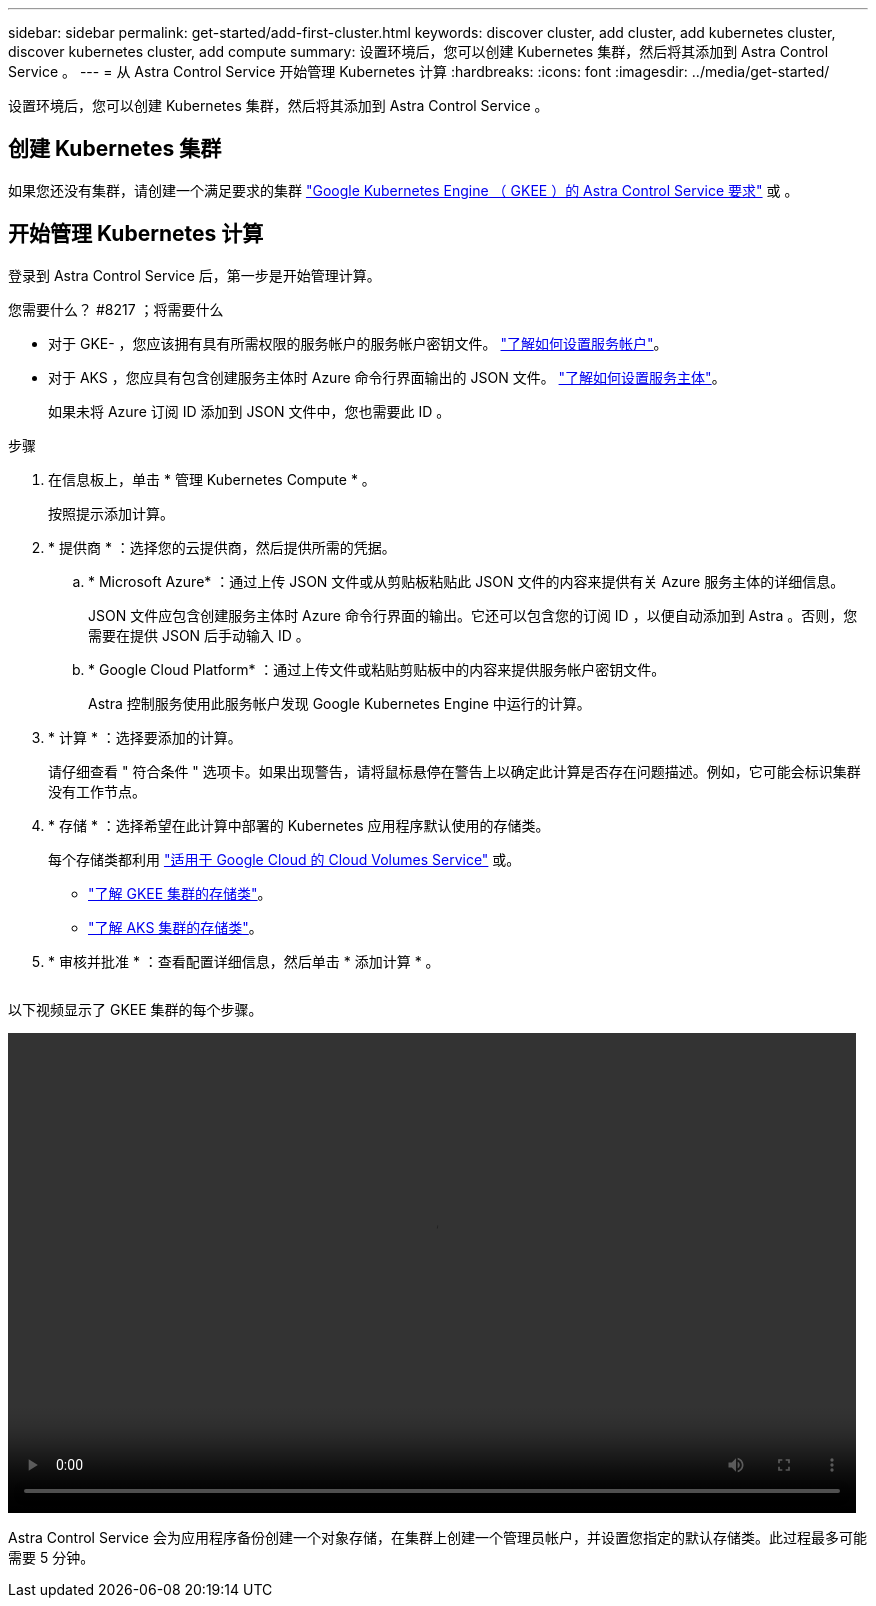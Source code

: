 ---
sidebar: sidebar 
permalink: get-started/add-first-cluster.html 
keywords: discover cluster, add cluster, add kubernetes cluster, discover kubernetes cluster, add compute 
summary: 设置环境后，您可以创建 Kubernetes 集群，然后将其添加到 Astra Control Service 。 
---
= 从 Astra Control Service 开始管理 Kubernetes 计算
:hardbreaks:
:icons: font
:imagesdir: ../media/get-started/


[role="lead"]
设置环境后，您可以创建 Kubernetes 集群，然后将其添加到 Astra Control Service 。



== 创建 Kubernetes 集群

如果您还没有集群，请创建一个满足要求的集群 link:set-up-google-cloud.html#gke-cluster-requirements["Google Kubernetes Engine （ GKEE ）的 Astra Control Service 要求"] 或 。



== 开始管理 Kubernetes 计算

登录到 Astra Control Service 后，第一步是开始管理计算。

.您需要什么？ #8217 ；将需要什么
* 对于 GKE- ，您应该拥有具有所需权限的服务帐户的服务帐户密钥文件。 link:../get-started/set-up-google-cloud.html#create-a-service-account["了解如何设置服务帐户"]。
* 对于 AKS ，您应具有包含创建服务主体时 Azure 命令行界面输出的 JSON 文件。 link:../get-started/set-up-microsoft-azure.html#create-an-azure-service-principal-2["了解如何设置服务主体"]。
+
如果未将 Azure 订阅 ID 添加到 JSON 文件中，您也需要此 ID 。



.步骤
. 在信息板上，单击 * 管理 Kubernetes Compute * 。
+
按照提示添加计算。

. * 提供商 * ：选择您的云提供商，然后提供所需的凭据。
+
.. * Microsoft Azure* ：通过上传 JSON 文件或从剪贴板粘贴此 JSON 文件的内容来提供有关 Azure 服务主体的详细信息。
+
JSON 文件应包含创建服务主体时 Azure 命令行界面的输出。它还可以包含您的订阅 ID ，以便自动添加到 Astra 。否则，您需要在提供 JSON 后手动输入 ID 。

.. * Google Cloud Platform* ：通过上传文件或粘贴剪贴板中的内容来提供服务帐户密钥文件。
+
Astra 控制服务使用此服务帐户发现 Google Kubernetes Engine 中运行的计算。



. * 计算 * ：选择要添加的计算。
+
请仔细查看 " 符合条件 " 选项卡。如果出现警告，请将鼠标悬停在警告上以确定此计算是否存在问题描述。例如，它可能会标识集群没有工作节点。

. * 存储 * ：选择希望在此计算中部署的 Kubernetes 应用程序默认使用的存储类。
+
每个存储类都利用 https://cloud.netapp.com/cloud-volumes-service-for-gcp["适用于 Google Cloud 的 Cloud Volumes Service"^] 或。

+
** link:../learn/choose-class-and-size.html["了解 GKEE 集群的存储类"]。
** link:../learn/azure-storage.html["了解 AKS 集群的存储类"]。


. * 审核并批准 * ：查看配置详细信息，然后单击 * 添加计算 * 。
+
image:screenshot-compute-approve.gif[""]



以下视频显示了 GKEE 集群的每个步骤。

video::video-manage-cluster.mp4[width=848,height=480]
Astra Control Service 会为应用程序备份创建一个对象存储，在集群上创建一个管理员帐户，并设置您指定的默认存储类。此过程最多可能需要 5 分钟。
